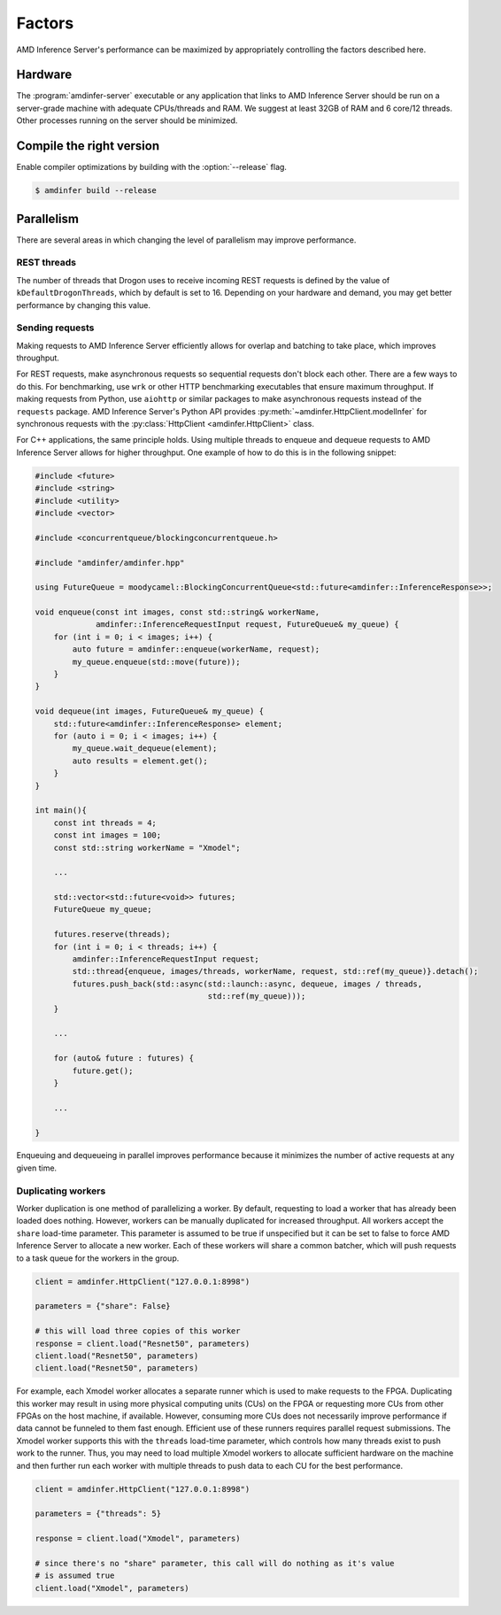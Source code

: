 ..
    Copyright 2021 Xilinx, Inc.
    Copyright 2022 Advanced Micro Devices, Inc.

    Licensed under the Apache License, Version 2.0 (the "License");
    you may not use this file except in compliance with the License.
    You may obtain a copy of the License at

        http://www.apache.org/licenses/LICENSE-2.0

    Unless required by applicable law or agreed to in writing, software
    distributed under the License is distributed on an "AS IS" BASIS,
    WITHOUT WARRANTIES OR CONDITIONS OF ANY KIND, either express or implied.
    See the License for the specific language governing permissions and
    limitations under the License.

Factors
=======

AMD Inference Server's performance can be maximized by appropriately controlling the factors described here.

Hardware
--------

The :program:`amdinfer-server` executable or any application that links to AMD Inference Server should be run on a server-grade machine with adequate CPUs/threads and RAM.
We suggest at least 32GB of RAM and 6 core/12 threads.
Other processes running on the server should be minimized.

Compile the right version
-------------------------

Enable compiler optimizations by building with the :option:`--release` flag.

.. code-block:: console

    $ amdinfer build --release

Parallelism
-----------

There are several areas in which changing the level of parallelism may improve performance.

REST threads
^^^^^^^^^^^^

The number of threads that Drogon uses to receive incoming REST requests is defined by the value of ``kDefaultDrogonThreads``, which by default is set to 16.
Depending on your hardware and demand, you may get better performance by changing this value.

Sending requests
^^^^^^^^^^^^^^^^

Making requests to AMD Inference Server efficiently allows for overlap and batching to take place, which improves throughput.

For REST requests, make asynchronous requests so sequential requests don't block each other.
There are a few ways to do this.
For benchmarking, use ``wrk`` or other HTTP benchmarking executables that ensure maximum throughput.
If making requests from Python, use ``aiohttp`` or similar packages to make asynchronous requests instead of the ``requests`` package.
AMD Inference Server's Python API provides :py:meth:`~amdinfer.HttpClient.modelInfer` for synchronous requests with the :py:class:`HttpClient <amdinfer.HttpClient>` class.

For C++ applications, the same principle holds.
Using multiple threads to enqueue and dequeue requests to AMD Inference Server allows for higher throughput.
One example of how to do this is in the following snippet:

.. code-block:: cpp

    #include <future>
    #include <string>
    #include <utility>
    #include <vector>

    #include <concurrentqueue/blockingconcurrentqueue.h>

    #include "amdinfer/amdinfer.hpp"

    using FutureQueue = moodycamel::BlockingConcurrentQueue<std::future<amdinfer::InferenceResponse>>;

    void enqueue(const int images, const std::string& workerName,
                 amdinfer::InferenceRequestInput request, FutureQueue& my_queue) {
        for (int i = 0; i < images; i++) {
            auto future = amdinfer::enqueue(workerName, request);
            my_queue.enqueue(std::move(future));
        }
    }

    void dequeue(int images, FutureQueue& my_queue) {
        std::future<amdinfer::InferenceResponse> element;
        for (auto i = 0; i < images; i++) {
            my_queue.wait_dequeue(element);
            auto results = element.get();
        }
    }

    int main(){
        const int threads = 4;
        const int images = 100;
        const std::string workerName = "Xmodel";

        ...

        std::vector<std::future<void>> futures;
        FutureQueue my_queue;

        futures.reserve(threads);
        for (int i = 0; i < threads; i++) {
            amdinfer::InferenceRequestInput request;
            std::thread{enqueue, images/threads, workerName, request, std::ref(my_queue)}.detach();
            futures.push_back(std::async(std::launch::async, dequeue, images / threads,
                                         std::ref(my_queue)));
        }

        ...

        for (auto& future : futures) {
            future.get();
        }

        ...

    }

Enqueuing and dequeueing in parallel improves performance because it minimizes the number of active requests at any given time.

Duplicating workers
^^^^^^^^^^^^^^^^^^^

Worker duplication is one method of parallelizing a worker.
By default, requesting to load a worker that has already been loaded does nothing.
However, workers can be manually duplicated for increased throughput.
All workers accept the ``share`` load-time parameter.
This parameter is assumed to be true if unspecified but it can be set to false to force AMD Inference Server to allocate a new worker.
Each of these workers will share a common batcher, which will push requests to a task queue for the workers in the group.

.. code-block:: python

    client = amdinfer.HttpClient("127.0.0.1:8998")

    parameters = {"share": False}

    # this will load three copies of this worker
    response = client.load("Resnet50", parameters)
    client.load("Resnet50", parameters)
    client.load("Resnet50", parameters)

For example, each Xmodel worker allocates a separate runner which is used to make requests to the FPGA.
Duplicating this worker may result in using more physical computing units (CUs) on the FPGA or requesting more CUs from other FPGAs on the host machine, if available.
However, consuming more CUs does not necessarily improve performance if data cannot be funneled to them fast enough.
Efficient use of these runners requires parallel request submissions.
The Xmodel worker supports this with the ``threads`` load-time parameter, which controls how many threads exist to push work to the runner.
Thus, you may need to load multiple Xmodel workers to allocate sufficient hardware on the machine and then further run each worker with multiple threads to push data to each CU for the best performance.

.. code-block:: python

    client = amdinfer.HttpClient("127.0.0.1:8998")

    parameters = {"threads": 5}

    response = client.load("Xmodel", parameters)

    # since there's no "share" parameter, this call will do nothing as it's value
    # is assumed true
    client.load("Xmodel", parameters)
